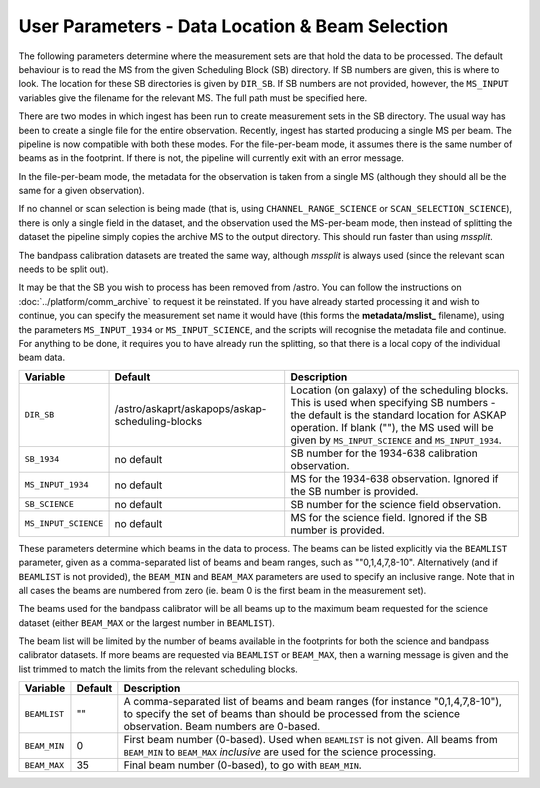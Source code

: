 User Parameters - Data Location & Beam Selection
================================================

The following parameters determine where the measurement sets are that
hold the data to be processed. The default behaviour is to read the MS
from the given Scheduling Block (SB) directory. If SB numbers are
given, this is where to look. The location for these SB directories is
given by ``DIR_SB``. If SB numbers are not provided, however,
the ``MS_INPUT`` variables give the filename for the relevant MS. The
full path must be specified here.

There are two modes in which ingest has been run to create measurement
sets in the SB directory. The usual way has been to create a single
file for the entire observation. Recently, ingest has started
producing a single MS per beam. The pipeline is now compatible with
both these modes. For the file-per-beam mode, it assumes there is the
same number of beams as in the footprint. If there is not, the
pipeline will currently exit with an error message.

In the file-per-beam mode, the metadata for the observation is taken
from a single MS (although they should all be the same for a given
observation).

If no channel or scan selection is being made (that is, using
``CHANNEL_RANGE_SCIENCE`` or ``SCAN_SELECTION_SCIENCE``), there is
only a single field in the dataset, and the observation used the
MS-per-beam mode, then instead of splitting the dataset the pipeline
simply copies the archive MS to the output directory. This should run
faster than using *mssplit*.

The bandpass calibration datasets are treated the same way, although
*mssplit* is always used (since the relevant scan needs to be split
out). 

It may be that the SB you wish to process has been removed from /astro.
You can follow the instructions on :doc:`../platform/comm_archive` to request
it be reinstated. If you have already started processing it and wish to
continue, you can specify the measurement set name it would have (this forms
the **metadata/mslist_** filename), using the parameters ``MS_INPUT_1934`` or
``MS_INPUT_SCIENCE``,  and the scripts will recognise the metadata
file and continue. For anything to be done, it requires you to have already
run the splitting, so that there is a local copy of the individual beam data.

+------------------------+---------------------------------------------------------+------------------------------------------------------------+
| Variable               | Default                                                 | Description                                                |
+========================+=========================================================+============================================================+
| ``DIR_SB``             | /astro/askaprt/askapops/askap-scheduling-blocks         | Location (on galaxy) of the scheduling blocks. This is used|
|                        |                                                         | when specifying SB numbers - the default is the standard   |
|                        |                                                         | location for ASKAP operation. If blank (""), the MS used   |
|                        |                                                         | will be given by ``MS_INPUT_SCIENCE`` and                  |
|                        |                                                         | ``MS_INPUT_1934``.                                         |
+------------------------+---------------------------------------------------------+------------------------------------------------------------+
| ``SB_1934``            | no default                                              | SB number for the 1934-638 calibration observation.        |
+------------------------+---------------------------------------------------------+------------------------------------------------------------+
| ``MS_INPUT_1934``      | no default                                              | MS for the 1934-638 observation. Ignored if the SB number  |
|                        |                                                         | is provided.                                               |
+------------------------+---------------------------------------------------------+------------------------------------------------------------+
| ``SB_SCIENCE``         | no default                                              | SB number for the science field observation.               |
+------------------------+---------------------------------------------------------+------------------------------------------------------------+
| ``MS_INPUT_SCIENCE``   | no default                                              | MS for the science field. Ignored if the SB number is      |
|                        |                                                         | provided.                                                  |
+------------------------+---------------------------------------------------------+------------------------------------------------------------+

These parameters determine which beams in the data to process. The
beams can be listed explicitly via the ``BEAMLIST`` parameter, given
as a comma-separated list of beams and beam ranges, such as
""0,1,4,7,8-10".
Alternatively (and if ``BEAMLIST`` is not provided), the ``BEAM_MIN``
and ``BEAM_MAX`` parameters are used to specify an inclusive
range. Note that in all cases the beams are numbered from zero
(ie. beam 0 is the first beam in the measurement set).

The beams used for the bandpass calibrator will be all beams up to the
maximum beam requested for the science dataset (either ``BEAM_MAX`` or
the largest number in ``BEAMLIST``).

The beam list will be limited by the number of beams available in the
footprints for both the science and bandpass calibrator datasets. If
more beams are requested via ``BEAMLIST`` or ``BEAM_MAX``, then a
warning message is given and the list trimmed to match the limits from
the relevant scheduling blocks. 

+----------------+-----------+--------------------------------------------------+
| Variable       | Default   | Description                                      |
+================+===========+==================================================+
| ``BEAMLIST``   | ""        | A comma-separated list of beams and beam ranges  |
|                |           | (for instance "0,1,4,7,8-10"), to specify the set|
|                |           | of beams than should be processed from the       |
|                |           | science observation. Beam numbers are 0-based.   |
+----------------+-----------+--------------------------------------------------+
| ``BEAM_MIN``   | 0         | First beam number (0-based). Used when           |
|                |           | ``BEAMLIST`` is not given. All beams from        |
|                |           | ``BEAM_MIN`` to ``BEAM_MAX`` *inclusive* are used|
|                |           | for the science processing.                      |
+----------------+-----------+--------------------------------------------------+
| ``BEAM_MAX``   | 35        | Final beam number (0-based), to go with          |
|                |           | ``BEAM_MIN``.                                    |
+----------------+-----------+--------------------------------------------------+
